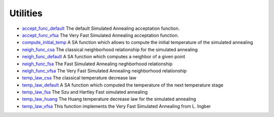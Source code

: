 


Utilities
~~~~~~~~~


+ `accept_func_default`_ The default Simulated Annealing acceptation
  function.
+ `accept_func_vfsa`_ The Very Fast Simulated Annealing acceptation
  function.
+ `compute_initial_temp`_ A SA function which allows to compute the
  initial temperature of the simulated annealing
+ `neigh_func_csa`_ The classical neighborhood relationship for the
  simulated annealing
+ `neigh_func_default`_ A SA function which computes a neighbor of a
  given point
+ `neigh_func_fsa`_ The Fast Simulated Annealing neghborhood
  relationship
+ `neigh_func_vfsa`_ The Very Fast Simulated Annealing neighborhood
  relationship
+ `temp_law_csa`_ The classical temperature decrease law
+ `temp_law_default`_ A SA function which computed the temperature of
  the next temperature stage
+ `temp_law_fsa`_ The Szu and Hartley Fast simulated annealing
+ `temp_law_huang`_ The Huang temperature decrease law for the
  simulated annealing
+ `temp_law_vfsa`_ This function implements the Very Fast Simulated
  Annealing from L. Ingber


.. _temp_law_fsa: temp_law_fsa.html
.. _accept_func_default: accept_func_default.html
.. _neigh_func_csa: neigh_func_csa.html
.. _accept_func_vfsa: accept_func_vfsa.html
.. _neigh_func_vfsa: neigh_func_vfsa.html
.. _temp_law_huang: temp_law_huang.html
.. _neigh_func_default: neigh_func_default.html
.. _temp_law_default: temp_law_default.html
.. _neigh_func_fsa: neigh_func_fsa.html
.. _temp_law_vfsa: temp_law_vfsa.html
.. _compute_initial_temp: compute_initial_temp.html
.. _temp_law_csa: temp_law_csa.html


